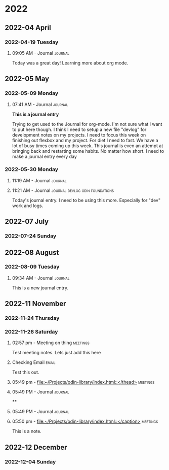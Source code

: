 
* 2022
** 2022-04 April
*** 2022-04-19 Tuesday

**** 09:05 AM - Journal                                          :journal:
:LOGBOOK:
CLOCK: [2022-04-19 Tue 09:05]--[2022-04-19 Tue 09:05] =>  0:00
:END:

Today was a great day! Learning more about org mode. 



** 2022-05 May
*** 2022-05-09 Monday

**** 07:41 AM - Journal                                          :journal:
:LOGBOOK:
CLOCK: [2022-05-09 Mon 07:41]--[2022-05-09 Mon 07:48] =>  0:07
:END:

*This is a journal entry*

Trying to get used to the Journal for org-mode. I'm not sure what I want to put here though. I think I need to setup a new file "devlog" for development notes on my projects. I need to focus this week on finishing out flexbox and my project. For diet I need to fast. We have a lot of busy times coming up this week. This journal is even an attempt at bringing back and restarting some habits. No matter how short. I need to make a journal entry every day
*** 2022-05-30 Monday

**** 11:19 AM - Journal                                          :journal:
:LOGBOOK:
CLOCK: [2022-05-30 Mon 11:19]--[2022-05-30 Mon 11:21] =>  0:02
:END:

**** 11:21 AM - Journal                  :journal:devlog:odin:foundations:
:LOGBOOK:
CLOCK: [2022-05-30 Mon 11:21]--[2022-05-30 Mon 11:22] =>  0:01
:END:

Today's journal entry. I need to be using this more. Especially for "dev" work and logs.

** 2022-07 July

*** 2022-07-24 Sunday

** 2022-08 August

*** 2022-08-09 Tuesday

**** 09:34 AM - Journal                                          :journal:
:LOGBOOK:
CLOCK: [2022-08-09 Tue 09:34]--[2022-08-09 Tue 09:38] =>  0:04
:END:

This is a new journal entry.

** 2022-11 November

*** 2022-11-24 Thursday

*** 2022-11-26 Saturday

**** 02:57 pm - Meeting on thing                                :meetings:
:LOGBOOK:
CLOCK: [2022-11-26 Sat 14:57]--[2022-11-26 Sat 14:57] =>  0:00
:END:

Test meeting notes. Lets just add this here

**** Checking Email                                                :email:

Test this out. 

**** 05:49 pm - [[file:~/Projects/odin-library/index.html::</thead>]] :meetings:
:LOGBOOK:
CLOCK: [2022-11-26 Sat 17:49]--[2022-11-26 Sat 17:49] =>  0:00
:END:

**** 05:49 PM - Journal                                          :journal:
:LOGBOOK:
CLOCK: [2022-11-26 Sat 17:49]--[2022-11-26 Sat 17:49] =>  0:00
:END:

**

**** 05:49 PM - Journal                                          :journal:
:LOGBOOK:
CLOCK: [2022-11-26 Sat 17:49]--[2022-11-26 Sat 17:50] =>  0:01
:END:

**** 05:50 pm - [[file:~/Projects/odin-library/index.html::</caption>]] :meetings:
:LOGBOOK:
CLOCK: [2022-11-26 Sat 17:50]--[2022-11-26 Sat 17:51] =>  0:01
:END:

This is a note.

** 2022-12 December

*** 2022-12-04 Sunday
